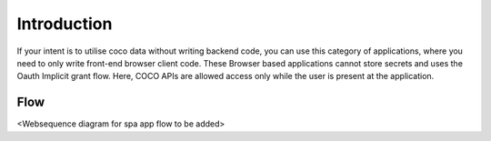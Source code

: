 .. _introduction_to_single_page_apps:

Introduction
------------

If your intent is to utilise coco data without writing backend code,
you can use this category of applications, where you need to only write
front-end browser client code. These Browser based applications cannot
store secrets and uses the Oauth Implicit grant flow. Here,
COCO APIs are allowed access only while the user is present at the application.

Flow
++++
<Websequence diagram for spa app flow to be added>